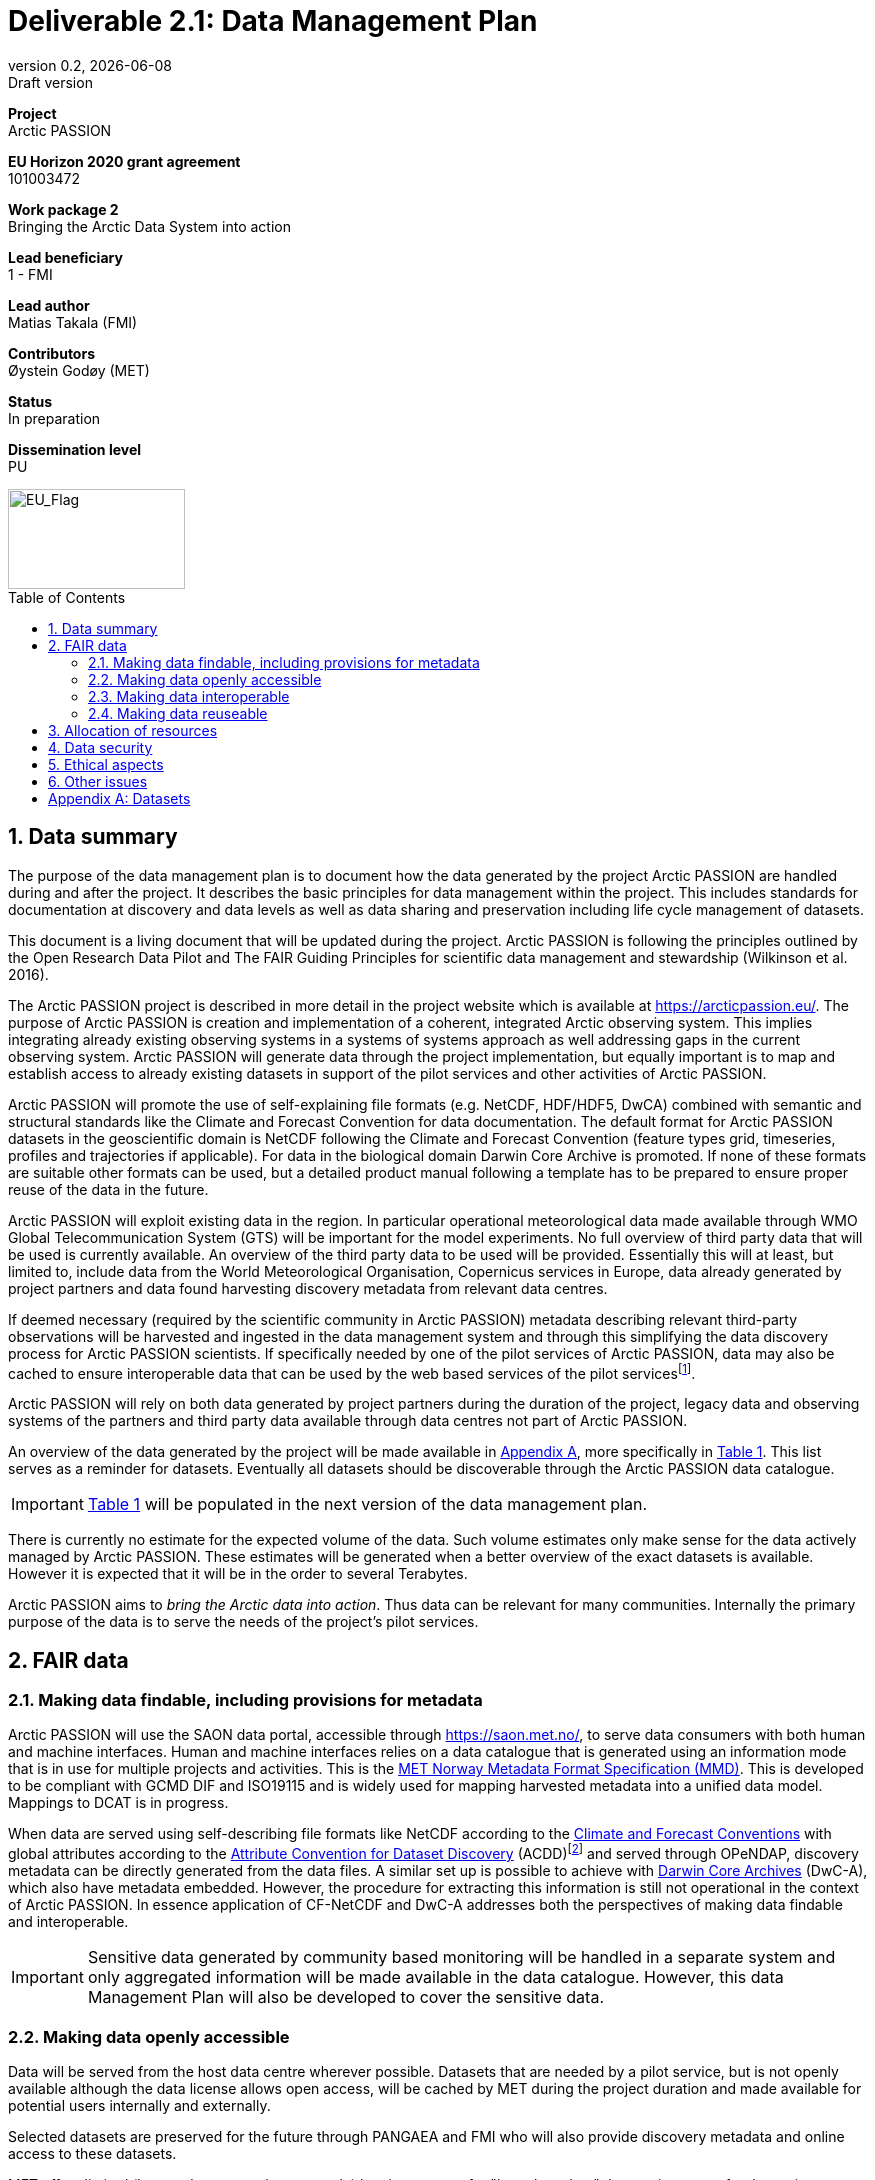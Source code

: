 :doctype: article
:pdf-folio-placement: physical
:media: prepress
:sectnums:
:sectlevels: 7
:sectanchors:
:toc: macro
:toclevels: 7
:chapter-label:
:xrefstyle: short
:revnumber: 0.2
:revdate: {docdate}
:revremark: Draft version
:title-page:
= Deliverable 2.1: Data Management Plan

<<<

:title-page:

[sidebar]
--
*Project* +
Arctic PASSION

*EU Horizon 2020 grant agreement* +
101003472

*Work package 2* +
Bringing the Arctic Data System into action

*Lead beneficiary* +
1 - FMI

*Lead author* +
Matias Takala (FMI)

*Contributors* +
Øystein Godøy (MET)

*Status* +
In preparation

*Dissemination level* +
PU
--
image::illustrations/eu_flag.png[EU_Flag,177,100,float="right"]
<<<

toc::[]

<<<

== Data summary

The purpose of the data management plan is to document how the data generated by the project Arctic PASSION are handled during and after the project. 
It describes the basic principles for data management within the project. 
This includes standards for documentation  at discovery and data levels as well as  data sharing and preservation including life cycle management of datasets. 

This document is a living document that will be updated during the project.
Arctic PASSION is following the principles outlined by the Open Research Data Pilot and The FAIR Guiding Principles for scientific data management and stewardship (Wilkinson et al. 2016).

// What is the purpose of the data collection/generation and its relation to the objectives of the project? 
The Arctic PASSION project is described in more detail in the project website which is available at https://arcticpassion.eu/. 
The purpose of Arctic PASSION is creation and implementation of a coherent, integrated Arctic observing system. 
This implies integrating already existing observing systems in a systems of systems approach as well addressing gaps in the current observing system. Arctic PASSION will generate data through the project implementation, but equally important is to map and establish access to already existing datasets in support of the pilot services and other activities of Arctic PASSION. 

// What types and formats of data will the project generate/collect? 
Arctic PASSION will promote the use of self-explaining file formats (e.g. NetCDF, HDF/HDF5, DwCA) combined with semantic and structural standards like the Climate and Forecast Convention for data documentation. 
The default format for Arctic PASSION datasets  in the geoscientific domain is NetCDF following the Climate and Forecast Convention (feature types grid, timeseries, profiles and trajectories if applicable). 
For data in the biological domain Darwin Core Archive is promoted. 
If none of these formats are suitable other formats can be used, but a detailed product manual following a template has to be prepared to ensure proper reuse of the data in the future.

// Will you re-use any existing data and how? 
Arctic PASSION will exploit existing data in the region. In particular operational meteorological data made available through WMO Global Telecommunication System (GTS) will be important for the model experiments. 
No full overview of third party data that will be used is currently available. An overview of the third party data to be used will be provided. 
Essentially this will at least, but limited to, include data from the World Meteorological Organisation, Copernicus services in Europe, data already generated by project partners and data found harvesting discovery metadata from relevant data centres. 

If deemed necessary (required by the scientific community in Arctic PASSION) metadata describing relevant third-party observations will be harvested and ingested in the data management system and through this simplifying the data discovery process for Arctic PASSION scientists. 
If specifically needed by one of the pilot services of Arctic PASSION, data may also be cached to ensure interoperable data that can be used by the web based services of the pilot servicesfootnote:[This could be necessary to establish an Arctic Window of Copernicus or when data are available through third party data centres but not in standardised and interoperable form.].

// What is the origin of the data? 
Arctic PASSION will rely on both data generated by project partners during the duration of the project, legacy data and observing systems of the partners and third party data available through data centres not part of Arctic PASSION.

An overview of the data generated by the project will be made available in <<Datasets>>, more specifically in <<dataset-table>>. 
This list serves as a reminder for datasets. Eventually all datasets should be discoverable through the Arctic PASSION data catalogue.

IMPORTANT: <<dataset-table>> will be populated in the next version of the data management plan.

// What is the expected size of the data? 
There is currently no estimate for the expected volume of the data. Such volume estimates only make sense for the data actively managed by Arctic PASSION. 
These estimates will be generated when a better overview of the exact datasets is available. 
However it is expected that it will be in the order to several Terabytes. 

// To whom might it be useful ('data utility')?
Arctic PASSION aims to _bring the Arctic data into action_. 
Thus data can be relevant for many communities. 
Internally the primary purpose of the data is to serve the needs of the project's pilot services. 

== FAIR data

=== Making data findable, including provisions for metadata
Arctic PASSION will use the SAON data portal, accessible through https://saon.met.no/, to serve data consumers with both human and machine interfaces. 
Human and machine interfaces relies on a data catalogue that is generated using an information mode that is in use for multiple projects and activities. This is the https://htmlpreview.github.io/?https://github.com/metno/mmd/blob/master/doc/mmd-specification.html[MET Norway Metadata Format Specification (MMD)]. 
This is developed to be compliant with GCMD DIF and ISO19115 and is widely used for mapping harvested metadata into a unified data model. 
Mappings to DCAT is in progress. 

When data are served using self-describing file formats like NetCDF according to the https://cfconventions.org[Climate and Forecast Conventions] with global attributes according to the https://wiki.esipfed.org/Attribute_Convention_for_Data_Discovery_1-3[Attribute Convention for Dataset Discovery] (ACDD)footnote:adcacdd[More detailed information on how to format the ACDD global attributes to ensure the best possible discovery metadata being generated is available at https://adc.met.no/node/4.] and served through OPeNDAP, discovery metadata can be directly generated from the data files. 
A similar set up is possible to achieve with http://tools.gbif.org/dwca-assistant/[Darwin Core Archives] (DwC-A), which also have metadata embedded.
However, the procedure for extracting this information is still not operational in the context of Arctic PASSION.
In essence application of CF-NetCDF and DwC-A addresses both the perspectives of making data findable and interoperable.

IMPORTANT: Sensitive data generated by community based monitoring will be handled in a separate system and only aggregated information will be made available in the data catalogue. 
However, this data Management Plan will also be developed to cover the sensitive data. 

=== Making data openly accessible
Data will be served from the host data centre wherever possible. 
Datasets that are needed by a pilot service, but is not openly available although the data license allows open access, will be cached by MET during the project duration and made available for potential users internally and externally.

Selected datasets are preserved for the future through PANGAEA and FMI who will also provide discovery metadata and online access to these datasets.

MET offers limited (large volumes may be too costly) hosting support for "homeless data" that are important for the project deliverables.
If data providers have funding to support hosting of large datasets, this can be discussed with MET. 

=== Making data interoperable 
Arctic PASSION will primarily rely on self describing, standardised file formats for data encoding. 
These standardised formats also have semantic frameworks for annotation of the data.
This simplifies integration of data across data providers and communities and is in line with efforts undertaken in large data exchange activities, like operational data exchange through the World Meteorological Organisation (WMO) working with atmospheric, oceanographic and hydrological data and the https://www.gbif.org/[Global Biodiversity Information Facility] (GBIF). 
The specific standards that will be promoted by Arctic PASSION includes:

CF-NetCDF:: NetCDF adhering to the http://cfconventions.org/index.html[Climate and Forecast Conventions] is widely used, both in the oceanographic community, in the Earth System Grid Federation, in Copernicus services, by ESA and EUMETSAT for Sentinel data provision and WMO is developing WMO specific profiles of the standard. By adding the https://adc.met.no/node/4[Attribute Convention for Dataset Discovery]footnote:adcacdd[], discovery level metadata can be embedded in the datasets.  
Darwin Core Archive:: According to the http://tools.gbif.org/dwca-assistant/[Darwin Core Archive Assistant] _Darwin Core Archive (DwC-A) is a Biodiversity informatics data standard that makes use of the Darwin Core terms to produce a single, self contained dataset for species occurrence or taxonomic (species) data. It is the preferred format for publishing data to the Global Biodiversity Information Facility. You export your data as a set of one or more text (CSV) files. A simple XML descriptor file (called meta.xml) is required to inform others how your files are organized._ 

Data that doesn't fit into these categories will be accompanied by a detailed product manual providing guidance to data consumers. 
These data will require some more human effort to utilise. 
Both CF and DwC-A standards are managed in well defined governance processes and the standards are used widely beyond the original user communities.

IMPORTANT: The template for the product manual is to be developed.

IMPORTANT: Guidance on how to use the standards mentioned above will be made available through https://saon.met.no/apguidance. 


=== Making data reuseable
A very important requirement for reuseable data is that data are released using a clear data license. 
Arctic PASSION will promote the usage of the https://spdx.org/licenses/CC-BY-4.0.html[Creative Commons Attribution 4.0 International] license.

The use metadata standards promoted by Arctic PASSION, i.e.  http://cfconventions.org/index.html[Climate and Forecast Conventions] and https://www.gbif.org/darwin-core[Darwin Core] ensures self describing data according to a shared terminology.

As noted in the previous chapter, not all data fits in these formats. These data will not follow rich metadata standards and will require human effort to properly reuse.

When data are documented according to the standards mentioned above, reuse is simplified as standardised tools and services will offer support out of the box. CF-NetCDF and DwC-A is e.g. widely used within many data exchange frameworks.

While CF-NetCDF have been widely used in many communities for a long time, the standard is pretty wide and the degrees of freedom sometimes makes it hard to maintain software support for all options, not least when integrating data across providers. WMO has recognised this and trough interaction with the CF governance, WMO has included CF-NetCDF as part of the https://public.wmo.int/en/wmo-information-system-wis[WMO Information System] (WIS) governance through a dedicated https://community.wmo.int/governance/commission-membership/commission-observation-infrastructure-and-information-systems-infcom/commission-infrastructure-officers/infcom-management-group/standing-committee-information-management-and-technology-sc-imt/expert-team-data-standards-1[Task Team on CF-NetCDF] which will develop WMO profiles of the CF standard for specific WMO purposes. 

== Allocation of resources
Arctic PASSION Work Package 2, Bringing the Arctic Data System to action, has allocated resources for cataloguing, serving and preserving data within the project period. 
Handling of sensitive data from Community Based Monitoring is done in Work Package 4. 
Overall responsibility for the Data Management Plan lies with Work Package 2. 

== Data security
Most of the data generated by Arctic PASSION is open. 
Arctic PASSION is working to establish secure connections between data centres and data consumers to ensure that correct decisions can be made using data. 
However, data from third parties will also be made available, for these data there is limited room for Arctic PASSION to ensure integrity and security of data.

IMPORTANT: Arctic PASSION promotes the application of secure transport protocols between data centres and data consumers. 

IMPORTANT: For the discovery metadata harvested into the Arctic PASSION data catalogue, translation rules have been developed that relies on well defined document standards and controlled vocabularies/terminologies. This is further described in the project deliverable on the website.

Data from Community Based Monitoring that could be of sensitive nature will not be public available, only aggregated non sensitive information will be available through the Arctic PASSION data catalogue.

== Ethical aspects
As mentioned above, sensitive information from Community Based Monitoring is handled in a separate system adhering to the ethical and legal regulations for such data. 
There could be other information that has constraints from ethical reasons (e.g. species information or breeding areas), but identification of these will be part of the further development of the data management plan and in particular <<dataset-table>>.

IMPORTANT: Data within Arctic PASSION will be handled according to the principle of "as open as possible, as closed as necessary".

== Other issues
None known yet.

[.landscape]
<<<
[appendix]
== Datasets

[[dataset-table]]
.Overview of datasets generated by Arctic PASSION.
[%header,cols="3,~,~,~,~,~,~", stripes=even]
|===
|# 
|Dataset 
|Description 
|Responsible 
|Generated 
|Published 
|Comment

>|{counter:dataset}
|
|
|
|
|
|

>|{counter:dataset}
|
|
|
|
|
|

>|{counter:dataset}
|
|
|
|
|
|

>|{counter:dataset}
|
|
|
|
|
|

>|{counter:dataset}
|
|
|
|
|
|

>|{counter:dataset}
|
|
|
|
|
|

>|{counter:dataset}
|
|
|
|
|
|

>|{counter:dataset}
|
|
|
|
|
|

>|{counter:dataset}
|
|
|
|
|
|

>|{counter:dataset}
|
|
|
|
|
|

>|{counter:dataset}
|
|
|
|
|
|

>|{counter:dataset}
|
|
|
|
|
|

>|{counter:dataset}
|
|
|
|
|
|

|===
